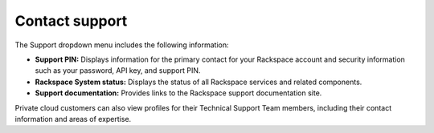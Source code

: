
====================
Contact support
====================

The Support dropdown menu includes the following information:

- **Support PIN:** Displays information for the primary
  contact for your Rackspace
  account and security information such as your password,
  API key, and support PIN.
- **Rackspace System status:** Displays
  the status of all Rackspace services and
  related components.
- **Support documentation:** Provides links to
  the Rackspace support documentation site.

Private cloud customers can also view profiles for their Technical Support
Team members, including their contact information and areas of expertise.
